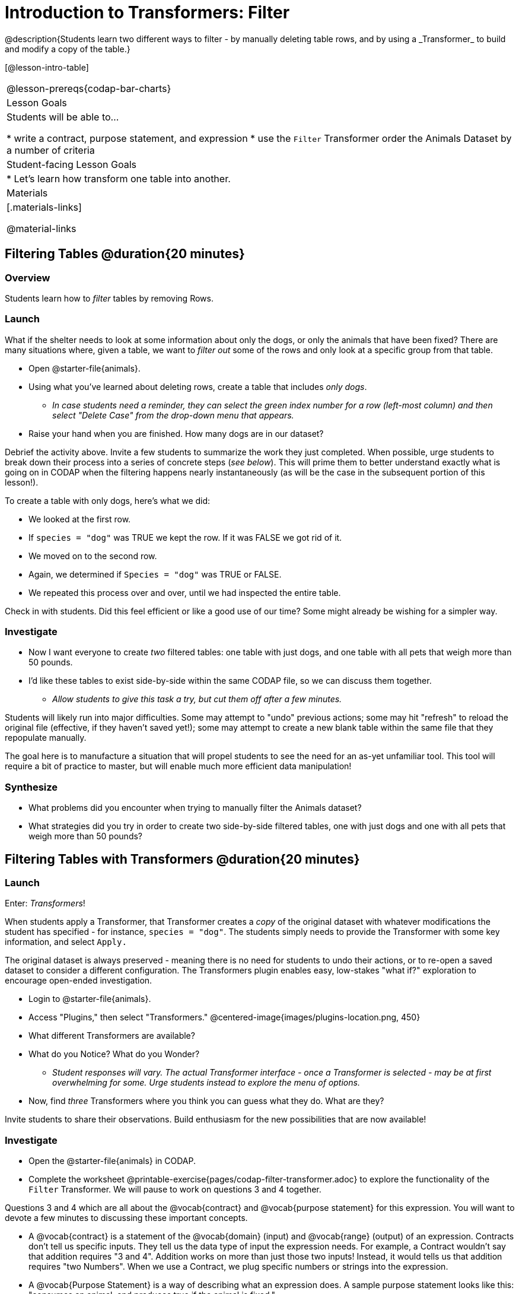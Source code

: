 = Introduction to Transformers: Filter
@description{Students learn two different ways to filter - by manually deleting table rows, and by using a _Transformer_ to build and modify a copy of the table.}

[@lesson-intro-table]
|===
@lesson-prereqs{codap-bar-charts}
| Lesson Goals
| Students will be able to...

* write a contract, purpose statement, and expression
* use the `Filter` Transformer order the Animals Dataset by a number of criteria

| Student-facing Lesson Goals
|

* Let’s learn how transform one table into another.

| Materials
|[.materials-links]

@material-links

|===



== Filtering Tables @duration{20 minutes}

=== Overview
Students learn how to _filter_ tables by removing Rows.

=== Launch

What if the shelter needs to look at some information about only the dogs, or only the animals that have been fixed? There are many situations where, given a table, we want to _filter out_ some of the rows and only look at a specific group from that table.

[.lesson-instruction]
- Open @starter-file{animals}.
- Using what you've learned about deleting rows, create a table that includes _only dogs_.
** _In case students need a reminder, they can select the green index number for a row (left-most column) and then select "Delete Case" from the drop-down menu that appears._
- Raise your hand when you are finished. How many dogs are in our dataset?

Debrief the activity above. Invite a few students to summarize the work they just completed. When possible, urge students to break down their process into a series of concrete steps (_see below_). This will prime them to better understand exactly what is going on in CODAP when the filtering happens nearly instantaneously (as will be the case in the subsequent portion of this lesson!).

[.lesson-instruction]
--
To create a table with only dogs, here's what we did:

- We looked at the first row.
- If `species = "dog"` was TRUE we kept the row. If it was FALSE we got rid of it.
- We moved on to the second row.
- Again, we determined if `Species = "dog"` was TRUE or FALSE.
- We repeated this process over and over, until we had inspected the entire table.
--

Check in with students. Did this feel efficient or like a good use of our time? Some might already be wishing for a simpler way.

=== Investigate

[.lesson-instruction]
- Now I want everyone to create _two_ filtered tables: one table with just dogs, and one table with all pets that weigh more than 50 pounds.
- I'd like these tables to exist side-by-side within the same CODAP file, so we can discuss them together.
** _Allow students to give this task a try, but cut them off after a few minutes._

Students will likely run into major difficulties. Some may attempt to "undo" previous actions; some may hit "refresh" to reload the original file (effective, if they haven't saved yet!); some may attempt to create a new blank table within the same file that they repopulate manually.

The goal here is to manufacture a situation that will propel students to see the need for an as-yet unfamiliar tool. This tool will require a bit of practice to master, but will enable much more efficient data manipulation!


=== Synthesize

- What problems did you encounter when trying to manually filter the Animals dataset?
- What strategies did you try in order to create two side-by-side filtered tables, one with just dogs and one with all pets that weigh more than 50 pounds?


== Filtering Tables with Transformers @duration{20 minutes}

=== Launch

Enter: _Transformers_!

When students apply a Transformer, that Transformer creates a _copy_ of the original dataset with whatever modifications the student has specified - for instance, `species = "dog"`. The students simply needs to provide the Transformer with some key information, and select `Apply.`

The original dataset is always preserved - meaning there is no need for students to undo their actions, or to re-open a saved dataset to consider a different configuration. The Transformers plugin enables easy, low-stakes "what if?" exploration to encourage open-ended investigation.

[.lesson-instruction]
--
- Login to @starter-file{animals}.
- Access "Plugins," then select "Transformers."
@centered-image{images/plugins-location.png,  450}
- What different Transformers are available?
- What do you Notice? What do you Wonder?
** _Student responses will vary. The actual Transformer interface - once a Transformer is selected - may be at first overwhelming for some. Urge students instead to explore the menu of options._
- Now, find _three_ Transformers where you think you can guess what they do. What are they?
--

Invite students to share their observations. Build enthusiasm for the new possibilities that are now available!

=== Investigate

[.lesson-instruction]
- Open the @starter-file{animals} in CODAP.
- Complete the worksheet @printable-exercise{pages/codap-filter-transformer.adoc} to explore the functionality of the `Filter` Transformer. We will pause to work on questions 3 and 4 together.

Questions 3 and 4 which are all about the @vocab{contract} and @vocab{purpose statement} for this expression. You will want to devote a few minutes to discussing these important concepts.

- A @vocab{contract} is a statement of the @vocab{domain} (input) and @vocab{range} (output) of an expression. Contracts don’t tell us specific inputs. They tell us the data type of input the expression needs. For example, a Contract wouldn’t say that addition requires "3 and 4". Addition works on more than just those two inputs! Instead, it would tells us that addition requires "two Numbers". When we use a Contract, we plug specific numbers or strings into the expression.

- A @vocab{Purpose Statement} is a way of describing what an expression does. A sample purpose statement looks like this: "consumes an animal, and produces true if the animal is fixed."

@right{@image{images/filter-transformer.png,300}}

As students complete the worksheet, encourage them to pay close attention while entering information into the `Transformer` plugin (pictured to the right). For instance:

- What happens if they forget to select a dataset from the drop-down menu?
- When does the text color change?
- Does CODAP mind if spelling is off?
- What happens when students save?
- Can you predict any value in saving a Transformer?
- Why might a clear, specific purpose statement be useful?
- When do we see additional datasets added to the drop-down menu of datasets to filter?

Students should observe that new and modified tables created by Transformers are automatically saved. Each new table is titled first with the Transformer name, then the name of the dataset (in parentheses), followed by a number in curly braces at the end to indicate how many times a Transformer has been applied. Students may rename saved tables, if they’d like. Highlight for students that, each time they apply a saved Transformer, the _new_ datasets that are created will appear in the Transformer's "Dataset to sort" drop-down menu.


=== Synthesize
Debrief with students. Some guiding questions on filtering:

- What is the role of the `Filter` Transformer? How is its role unique from that of the Transformer's _expression_?
** _The `Filter` Transformer walks through the table's rows, applying the expression to each row - then producing a new table containing only rows for which the expression returns `true`._
- Suppose we wanted to determine whether cats or dogs get adopted faster. How might using the `Filter` Transformer help?
** _We could use the `Filter` Transformer to produce two new tables - one with only cats, and one with only dogs. We could then analyze and compare the weeks to adoption for each species._
- If the shelter is purchasing food for older cats, what `Filter` Transformer would we create to determine how many cats to buy for?
** _We would filter out cats where `Age (years) > 5`._
